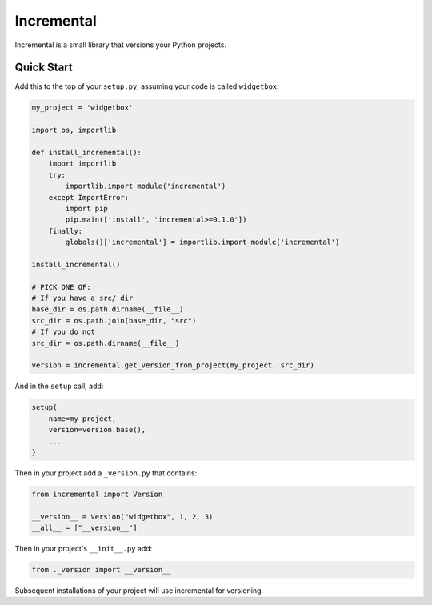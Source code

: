 Incremental
===========

|travis|
|pypi|
|coverage|

Incremental is a small library that versions your Python projects.


Quick Start
-----------

Add this to the top of your ``setup.py``, assuming your code is called ``widgetbox``:

.. code::

    my_project = 'widgetbox'

    import os, importlib

    def install_incremental():
        import importlib
        try:
            importlib.import_module('incremental')
        except ImportError:
            import pip
            pip.main(['install', 'incremental>=0.1.0'])
        finally:
            globals()['incremental'] = importlib.import_module('incremental')

    install_incremental()

    # PICK ONE OF:
    # If you have a src/ dir
    base_dir = os.path.dirname(__file__)
    src_dir = os.path.join(base_dir, "src")
    # If you do not
    src_dir = os.path.dirname(__file__)

    version = incremental.get_version_from_project(my_project, src_dir)

And in the ``setup`` call, add:

.. code::

   setup(
       name=my_project,
       version=version.base(),
       ...
   }

Then in your project add a ``_version.py`` that contains:

.. code::

   from incremental import Version

   __version__ = Version("widgetbox", 1, 2, 3)
   __all__ = ["__version__"]


Then in your project's ``__init__.py`` add:

.. code::

   from ._version import __version__


Subsequent installations of your project will use incremental for versioning.

.. |coverage| image:: https://codecov.io/github/hawkowl/incremental/coverage.svg?branch=master
.. _coverage: https://codecov.io/github/hawkowl/incremental

.. |travis| image:: https://travis-ci.org/hawkowl/incremental.svg?branch=master
.. _travis: http://travis-ci.org/hawkowl/incremental

.. |pypi| image:: http://img.shields.io/pypi/v/incremental.svg
.. _pypi: https://pypi.python.org/pypi/incremental


